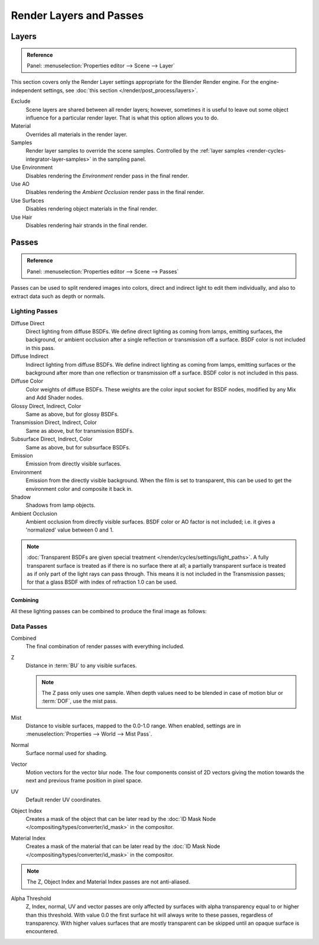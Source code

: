 
************************
Render Layers and Passes
************************

Layers
======

.. admonition:: Reference
   :class: refbox

   | Panel:    :menuselection:`Properties editor --> Scene --> Layer`

This section covers only the Render Layer settings appropriate for the Blender Render engine.
For the engine-independent settings, see :doc:`this section </render/post_process/layers>`.

Exclude
   Scene layers are shared between all render layers;
   however, sometimes it is useful to leave out some object influence for a particular render layer.
   That is what this option allows you to do.
Material
   Overrides all materials in the render layer.
Samples
   Render layer samples to override the scene samples.
   Controlled by the :ref:`layer samples <render-cycles-integrator-layer-samples>` in the sampling panel.
Use Environment
   Disables rendering the *Environment* render pass in the final render.
Use AO
   Disables rendering the *Ambient Occlusion* render pass in the final render.
Use Surfaces
   Disables rendering object materials in the final render.
Use Hair
   Disables rendering hair strands in the final render.


.. _render-cycles-passes:

Passes
======

.. admonition:: Reference
   :class: refbox

   | Panel:    :menuselection:`Properties editor --> Scene --> Passes`

Passes can be used to split rendered images into colors, direct and indirect light to edit them individually,
and also to extract data such as depth or normals.


Lighting Passes
---------------

Diffuse Direct
   Direct lighting from diffuse BSDFs. We define direct lighting as coming from lamps, emitting surfaces,
   the background, or ambient occlusion after a single reflection or transmission off a surface.
   BSDF color is not included in this pass.
Diffuse Indirect
   Indirect lighting from diffuse BSDFs. We define indirect lighting as coming from lamps,
   emitting surfaces or the background after more than one reflection or transmission off a surface.
   BSDF color is not included in this pass.
Diffuse Color
   Color weights of diffuse BSDFs. These weights are the color input socket for BSDF nodes,
   modified by any Mix and Add Shader nodes.
Glossy Direct, Indirect, Color
   Same as above, but for glossy BSDFs.
Transmission Direct, Indirect, Color
   Same as above, but for transmission BSDFs.
Subsurface Direct, Indirect, Color
   Same as above, but for subsurface BSDFs.
Emission
   Emission from directly visible surfaces.
Environment
   Emission from the directly visible background. When the film is set to transparent,
   this can be used to get the environment color and composite it back in.
Shadow
   Shadows from lamp objects.
Ambient Occlusion
   Ambient occlusion from directly visible surfaces. BSDF color or AO factor is not included; i.e.
   it gives a 'normalized' value between 0 and 1.

.. note::

   :doc:`Transparent BSDFs are given special treatment </render/cycles/settings/light_paths>`.
   A fully transparent surface is treated as if there is no surface there at all;
   a partially transparent surface is treated as if only part of the light rays can pass through.
   This means it is not included in the Transmission passes;
   for that a glass BSDF with index of refraction 1.0 can be used.


Combining
^^^^^^^^^

All these lighting passes can be combined to produce the final image as follows:

.. figure:: /images/render_cycles_settings_passes-combine.png


Data Passes
-----------

Combined
   The final combination of render passes with everything included.
Z
   Distance in :term:`BU` to any visible surfaces.

   .. note::

      The Z pass only uses one sample.
      When depth values need to be blended in case of motion blur or :term:`DOF`, use the mist pass.

Mist
   Distance to visible surfaces, mapped to the 0.0-1.0 range.
   When enabled, settings are in :menuselection:`Properties --> World --> Mist Pass`.

Normal
   Surface normal used for shading.
Vector
   Motion vectors for the vector blur node. The four components consist of 2D vectors
   giving the motion towards the next and previous frame position in pixel space.
UV
   Default render UV coordinates.
Object Index
   Creates a mask of the object that can be later read by the
   :doc:`ID Mask Node </compositing/types/converter/id_mask>` in the compositor.
Material Index
   Creates a mask of the material that can be later read by the
   :doc:`ID Mask Node </compositing/types/converter/id_mask>` in the compositor.

.. note:: The Z, Object Index and Material Index passes are not anti-aliased.

Alpha Threshold
   Z, Index, normal,
   UV and vector passes are only affected by surfaces with alpha transparency equal to or higher than this threshold.
   With value 0.0 the first surface hit will always write to these passes, regardless of transparency.
   With higher values surfaces that are mostly transparent can be skipped until an opaque surface is encountered.

